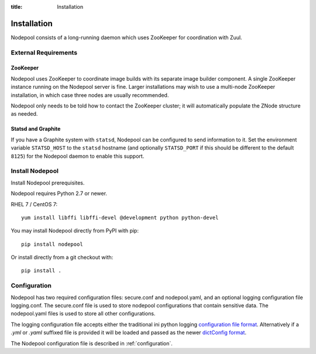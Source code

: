 :title: Installation

Installation
============

Nodepool consists of a long-running daemon which uses ZooKeeper
for coordination with Zuul.

External Requirements
---------------------

ZooKeeper
~~~~~~~~~

Nodepool uses ZooKeeper to coordinate image builds with its separate
image builder component.  A single ZooKeeper instance running on the
Nodepool server is fine.  Larger installations may wish to use a
multi-node ZooKeeper installation, in which case three nodes are
usually recommended.

Nodepool only needs to be told how to contact the ZooKeeper cluster;
it will automatically populate the ZNode structure as needed.

Statsd and Graphite
~~~~~~~~~~~~~~~~~~~

If you have a Graphite system with ``statsd``, Nodepool can be
configured to send information to it.  Set the environment variable
``STATSD_HOST`` to the ``statsd`` hostname (and optionally
``STATSD_PORT`` if this should be different to the default ``8125``)
for the Nodepool daemon to enable this support.

Install Nodepool
----------------

Install Nodepool prerequisites.

Nodepool requires Python 2.7 or newer.

RHEL 7 / CentOS 7::

  yum install libffi libffi-devel @development python python-devel

You may install Nodepool directly from PyPI with pip::

  pip install nodepool

Or install directly from a git checkout with::

  pip install .

Configuration
-------------

Nodepool has two required configuration files: secure.conf and
nodepool.yaml, and an optional logging configuration file logging.conf.
The secure.conf file is used to store nodepool configurations that contain
sensitive data. The nodepool.yaml files is used to store all other
configurations.

The logging configuration file accepts either the traditional ini python logging
`configuration file format
<https://docs.python.org/2/library/logging.config.html#configuration-file-format>`_.
Alternatively if a `.yml` or `.yaml` suffixed file is provided it will be
loaded and passed as the newer `dictConfig format
<https://docs.python.org/2/library/logging.config.html#configuration-dictionary-schema>`_.

The Nodepool configuration file is described in :ref:`configuration`.

